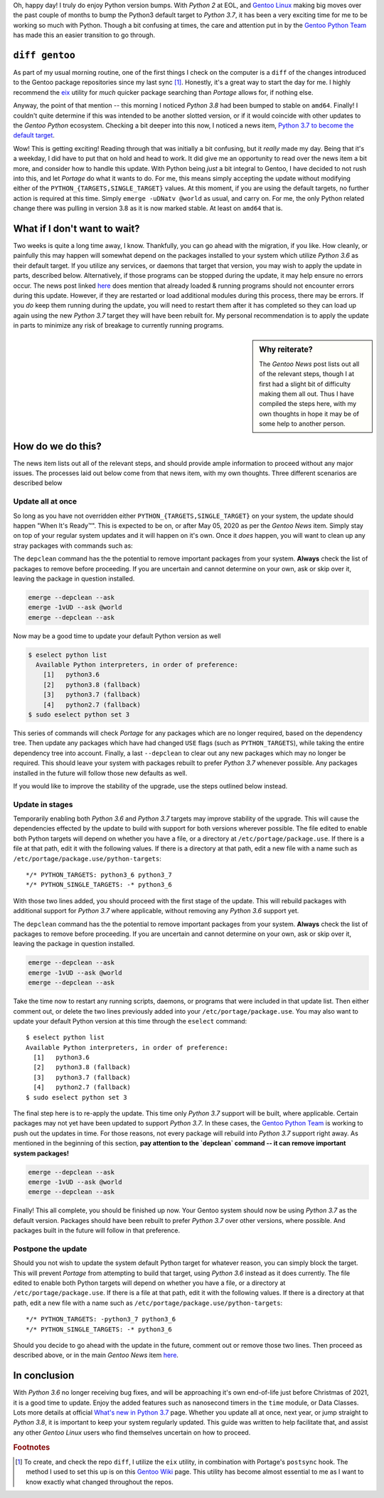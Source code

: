 .. title: Python3: Out with the old, in with the new
.. slug: python3-out-with-the-old-in-with-the-new
.. date: 2020-04-23 04:53:01 UTC-04:00
.. updated: 2020-04-29 15:34:41 UTC-04:00
.. tags: python, gentoo, linux, python2, python3
.. category: gentoo
.. link:
.. description: Updating the default Python 3.6 to 3.7 on Gentoo Linux
.. type: text


Oh, happy day! I truly do enjoy Python version bumps. With `Python 2` at EOL,
and `Gentoo Linux`_ making big moves over the past couple of months to bump the
Python3 default target to `Python 3.7`, it has been a very exciting time for
me to be working so much with Python. Though a bit confusing at times, the
care and attention put in by the `Gentoo Python Team`_ has made this an easier
transition to go through.

.. TEASER_END

``diff gentoo``
---------------
As part of my usual morning routine, one of the first things I check on the
computer is a ``diff`` of the changes introduced to the Gentoo package
repositories since my last sync [#]_. Honestly, it's a great way to start the
day for me. I highly recommend the eix_ utility for *much* quicker package
searching than `Portage` allows for, if nothing else.

Anyway, the point of that mention -- this morning I noticed `Python 3.8` had
been bumped to stable on ``amd64``. Finally! I couldn't quite determine if this
was intended to be another slotted version, or if it would coincide with other
updates to the `Gentoo Python` ecosystem. Checking a bit deeper into this now,
I noticed a news item, `Python 3.7 to become the default target`_.

Wow! This is getting exciting! Reading through that was initially a bit
confusing, but it *really* made my day. Being that it's a weekday, I did have to
put that on hold and head to work. It did give me an opportunity to read over
the news item a bit more, and consider how to handle this update. With Python
being *just* a bit integral to Gentoo, I have decided to not rush into this,
and let `Portage` do what it wants to do. For me, this means simply accepting
the update without modifying either of the ``PYTHON_{TARGETS,SINGLE_TARGET}``
values. At this moment, if you are using the default targets, no further action
is required at this time. Simply ``emerge -uDNatv @world`` as usual, and carry
on. For me, the only Python related change there was pulling in version 3.8 as
it is now marked stable. At least on ``amd64`` that is.

What if I don't want to wait?
-----------------------------
Two weeks is quite a long time away, I know. Thankfully, you can go ahead with
the migration, if you like. How cleanly, or painfully this may happen will
somewhat depend on the packages installed to your system which utilize `Python
3.6` as their default target. If you utilize any services, or daemons that target
that version, you may wish to apply the update in parts, described below.
Alternatively, if those programs can be stopped during the update, it may help
ensure no errors occur. The news post linked here_ does mention that already
loaded & running programs should not encounter errors during this update.
However, if they are restarted or load additional modules during this process,
there may be errors. If you *do* keep them running during the update, you will
need to restart them after it has completed so they can load up again using the
new `Python 3.7` target they will have been rebuilt for. My personal
recommendation is to apply the update in parts to minimize any risk of breakage
to currently running programs.

.. sidebar:: Why reiterate?

  The `Gentoo News` post lists out all of the relevant steps, though I at first
  had a slight bit of difficulty making them all out. Thus I have compiled the
  steps here, with my own thoughts in hope it may be of some help to another
  person.

How do we do this?
------------------
The news item lists out all of the relevant steps, and should provide ample
information to proceed without any major issues. The processes laid out below
come from that news item, with my own thoughts. Three different scenarios are
described below

Update all at once
==================
So long as you have not overridden either ``PYTHON_{TARGETS,SINGLE_TARGET}`` on
your system, the update should happen "When It's Ready™". This is expected to be
on, or after May 05, 2020 as per the `Gentoo News` item. Simply stay on top
of your regular system updates and it will happen on it's own. Once it *does*
happen, you will want to clean up any stray packages with commands such as:

.. class:: float-left alert alert-danger

  The ``depclean`` command has the the potential to remove important packages
  from your system. **Always** check the list of packages to remove before
  proceeding. If you are uncertain and cannot determine on your own, ask or
  skip over it, leaving the package in question installed.

.. code:: sh

  emerge --depclean --ask
  emerge -1vUD --ask @world
  emerge --depclean --ask

Now may be a good time to update your default Python version as well

.. code::

  $ eselect python list
    Available Python interpreters, in order of preference:
      [1]   python3.6
      [2]   python3.8 (fallback)
      [3]   python3.7 (fallback)
      [4]   python2.7 (fallback)
  $ sudo eselect python set 3


This series of commands will check `Portage` for any packages which are no
longer required, based on the dependency tree. Then update any packages which
have had changed ``USE`` flags (such as ``PYTHON_TARGETS``), while taking the
entire dependency tree into account. Finally, a last ``--depclean`` to clear
out any new packages which may no longer be required. This should leave your
system with packages rebuilt to prefer `Python 3.7` whenever possible. Any
packages installed in the future will follow those new defaults as well.

If you would like to improve the stability of the upgrade, use the steps
outlined below instead.

Update in stages
================
Temporarily enabling both `Python 3.6` and `Python 3.7` targets may improve
stability of the upgrade. This will cause the dependencies effected by the
update to build with support for both versions wherever possible. The file
edited to enable both Python targets will depend on whether you have a file, or
a directory at ``/etc/portage/package.use``. If there is a file at that path,
edit it with the following values. If there is a directory at that path, edit a
new file with a name such as ``/etc/portage/package.use/python-targets``::

  */* PYTHON_TARGETS: python3_6 python3_7
  */* PYTHON_SINGLE_TARGETS: -* python3_6

With those two lines added, you should proceed with the first stage of the
update. This will rebuild packages with additional support for `Python 3.7`
where applicable, without removing any `Python 3.6` support yet.

.. class:: float-left alert alert-danger

  The ``depclean`` command has the the potential to remove important packages
  from your system. **Always** check the list of packages to remove before
  proceeding. If you are uncertain and cannot determine on your own, ask or
  skip over it, leaving the package in question installed.

.. code:: sh

  emerge --depclean --ask
  emerge -1vUD --ask @world
  emerge --depclean --ask

Take the time now to restart any running scripts, daemons, or programs that were
included in that update list. Then either comment out, or delete the two lines
previously added into your ``/etc/portage/package.use``. You may also want to
update your default Python version at this time through the ``eselect``
command::

  $ eselect python list
  Available Python interpreters, in order of preference:
    [1]   python3.6
    [2]   python3.8 (fallback)
    [3]   python3.7 (fallback)
    [4]   python2.7 (fallback)
  $ sudo eselect python set 3

The final step here is to re-apply the update. This time only `Python 3.7`
support will be built, where applicable. Certain packages may not yet have
been updated to support `Python 3.7`. In these cases, the `Gentoo Python Team`_
is working to push out the updates in time. For those reasons, not every package
will rebuild into `Python 3.7` support right away. As mentioned in the beginning
of this section, **pay attention to the `depclean` command -- it can remove
important system packages!**

.. code:: sh

  emerge --depclean --ask
  emerge -1vUD --ask @world
  emerge --depclean --ask

Finally! This all complete, you should be finished up now. Your Gentoo system
should now be using `Python 3.7` as the default version. Packages should have
been rebuilt to prefer `Python 3.7` over other versions, where possible. And
packages built in the future will follow in that preference.

Postpone the update
===================
Should you not wish to update the system default Python target for whatever
reason, you can simply block the target. This will prevent `Portage` from
attempting to build that target, using `Python 3.6` instead as it does
currently. The file edited to enable both Python targets will depend on whether
you have a file, or a directory at ``/etc/portage/package.use``. If there is a
file at that path, edit it with the following values. If there is a directory
at that path, edit a new file with a name such as
``/etc/portage/package.use/python-targets``::

  */* PYTHON_TARGETS: -python3_7 python3_6
  */* PYTHON_SINGLE_TARGETS: -* python3_6

Should you decide to go ahead with the update in the future, comment out or
remove those two lines. Then proceed as described above, or in the main `Gentoo
News` item here_.

In conclusion
-------------
With `Python 3.6` no longer receiving bug fixes, and will be approaching it's
own end-of-life just before Christmas of 2021, it is a good time to update.
Enjoy the added features such as nanosecond timers in the ``time`` module, or
Data Classes. Lots more details at official `What's new in Python 3.7`_ page.
Whether you update all at once, next year, or jump straight to `Python 3.8`,
it is important to keep your system regularly updated. This guide was written
to help facilitate that, and assist any other `Gentoo Linux` users who find
themselves uncertain on how to proceed.

.. rubric:: Footnotes

.. [#] To create, and check the repo ``diff``, I utilize the ``eix`` utility,
  in combination with Portage's ``postsync`` hook. The method I used to set this
  up is on this `Gentoo Wiki`_ page. This utility has become almost essential to
  me as I want to know exactly what changed throughout the repos.

.. _`Gentoo Linux`: https://www.gentoo.org/
.. _`Gentoo Python Team`: https://wiki.gentoo.org/wiki/Project:Python
.. _`eix`: https://github.com/vaeth/eix/
.. _`Python 3.7 to become the default target`: https://www.gentoo.org/support/news-items/2020-04-22-python3-7.html
.. _here: https://www.gentoo.org/support/news-items/2020-04-22-python3-7.html
.. _`Gentoo Wiki`: https://wiki.gentoo.org/wiki/Eix#Managing_the_cache
.. _`What's new in Python 3.7`: https://docs.python.org/3/whatsnew/3.7.html
